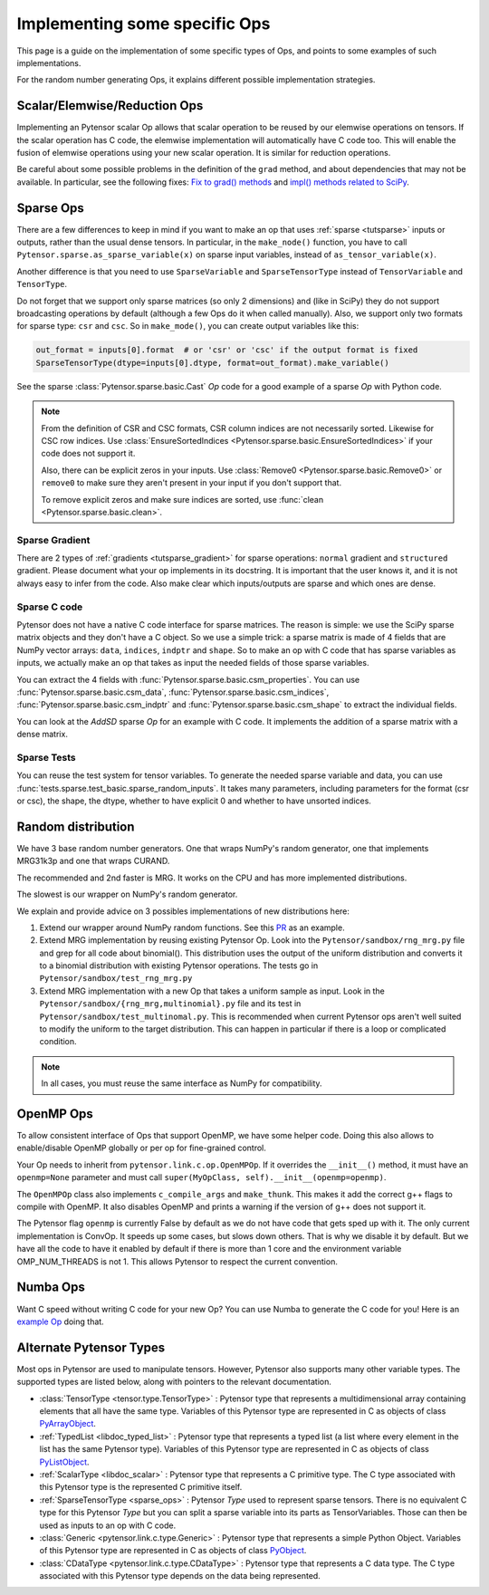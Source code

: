 .. _other_ops:

==============================
Implementing some specific Ops
==============================

This page is a guide on the implementation of some specific types of Ops,
and points to some examples of such implementations.

For the random number generating Ops, it explains different possible
implementation strategies.


.. _scalar_ops:

Scalar/Elemwise/Reduction Ops
=============================

Implementing an Pytensor scalar Op allows that scalar operation to be reused
by our elemwise operations on tensors. If the scalar operation has C code, the
elemwise implementation will automatically have C code too. This
will enable the fusion of elemwise operations using your new scalar
operation. It is similar for reduction operations.

Be careful about some possible problems in the definition of the
``grad`` method, and about dependencies that may not be available. In
particular, see the following fixes:
`Fix to grad() methods
<https://github.com/Theano/Theano/commit/002872ad97919b97eaf58e095044e3c3067668e4>`_
and `impl() methods related to SciPy
<https://github.com/Theano/Theano/commit/08d16c0aa6681fc53d8d0f40342551eb47ff536e>`_.

.. _sparse_ops:

Sparse Ops
==========

There are a few differences to keep in mind if you want to make an op
that uses :ref:`sparse <tutsparse>` inputs or outputs, rather than the
usual dense tensors. In particular, in the
``make_node()`` function, you have to call
``Pytensor.sparse.as_sparse_variable(x)`` on sparse input variables,
instead of ``as_tensor_variable(x)``.

Another difference is that you need to use ``SparseVariable`` and
``SparseTensorType`` instead of ``TensorVariable`` and ``TensorType``.

Do not forget that we support only sparse matrices (so only 2 dimensions)
and (like in SciPy) they do not support broadcasting operations by default
(although a few Ops do it when called manually). Also, we support only two
formats for sparse type: ``csr`` and ``csc``. So in ``make_mode()``,
you can create output variables like this:

.. code-block:: python

    out_format = inputs[0].format  # or 'csr' or 'csc' if the output format is fixed
    SparseTensorType(dtype=inputs[0].dtype, format=out_format).make_variable()

See the sparse :class:`Pytensor.sparse.basic.Cast` `Op` code for a good example of
a sparse `Op` with Python code.

.. note::

   From the definition of CSR and CSC formats, CSR column indices are
   not necessarily sorted. Likewise for CSC row indices. Use
   :class:`EnsureSortedIndices
   <Pytensor.sparse.basic.EnsureSortedIndices>` if your code does not
   support it.

   Also, there can be explicit zeros in your inputs. Use
   :class:`Remove0 <Pytensor.sparse.basic.Remove0>` or ``remove0`` to
   make sure they aren't present in your input if you don't support
   that.

   To remove explicit zeros and make sure indices are sorted, use
   :func:`clean <Pytensor.sparse.basic.clean>`.

Sparse Gradient
---------------

There are 2 types of :ref:`gradients <tutsparse_gradient>` for sparse
operations: ``normal``
gradient and ``structured`` gradient. Please document what your op
implements in its docstring. It is important that the user knows it, and
it is not always easy to infer from the code. Also make clear which
inputs/outputs are sparse and which ones are dense.

Sparse C code
-------------

Pytensor does not have a native C code interface for sparse matrices. The
reason is simple: we use the SciPy sparse matrix objects and they don't
have a C object. So we use a simple trick: a sparse matrix is made of
4 fields that are NumPy vector arrays: ``data``, ``indices``, ``indptr``
and ``shape``. So to make
an op with C code that has sparse variables as inputs, we actually make an op
that takes as input the needed fields of those sparse variables.

You can extract the 4 fields with
:func:`Pytensor.sparse.basic.csm_properties`. You can use
:func:`Pytensor.sparse.basic.csm_data`,
:func:`Pytensor.sparse.basic.csm_indices`,
:func:`Pytensor.sparse.basic.csm_indptr` and
:func:`Pytensor.sparse.basic.csm_shape` to extract the individual
fields.

You can look at the `AddSD` sparse `Op` for an example with C code. It implements
the addition of a sparse matrix with a dense matrix.

Sparse Tests
------------

You can reuse the test system for tensor variables. To generate the
needed sparse variable and data, you can use
:func:`tests.sparse.test_basic.sparse_random_inputs`. It takes
many parameters, including parameters for the format (csr or csc), the shape, the
dtype, whether to have explicit 0 and whether to have unsorted indices.

.. _random_ops:

Random distribution
===================

We have 3 base random number generators. One that wraps NumPy's random
generator, one that implements MRG31k3p and one that wraps CURAND.

The recommended and 2nd faster is MRG. It works on the CPU and
has more implemented distributions.

The slowest is our wrapper on NumPy's random generator.

We explain and provide advice on 3 possibles implementations of new
distributions here:

1. Extend our wrapper around NumPy random functions.
   See this `PR <https://github.com/Theano/Theano/pull/1607>`_ as an example.

2. Extend MRG implementation by reusing existing Pytensor Op. Look into
   the ``Pytensor/sandbox/rng_mrg.py`` file and grep for all code about
   binomial(). This distribution uses the output of the uniform
   distribution and converts it to a binomial distribution with
   existing Pytensor operations. The tests go in
   ``Pytensor/sandbox/test_rng_mrg.py``

3. Extend MRG implementation with a new Op that takes a uniform sample as
   input. Look in the ``Pytensor/sandbox/{rng_mrg,multinomial}.py`` file
   and its test in ``Pytensor/sandbox/test_multinomal.py``. This is
   recommended when current Pytensor ops aren't well suited to modify
   the uniform to the target distribution. This can happen in
   particular if there is a loop or complicated condition.

.. note::

    In all cases, you must reuse the same interface as NumPy for compatibility.


.. _openmp_ops:

OpenMP Ops
==========

To allow consistent interface of Ops that support OpenMP, we have some
helper code. Doing this also allows to enable/disable OpenMP globally
or per op for fine-grained control.

Your Op needs to inherit from ``pytensor.link.c.op.OpenMPOp``. If it overrides
the ``__init__()`` method, it must have an ``openmp=None`` parameter
and must call ``super(MyOpClass, self).__init__(openmp=openmp)``.

The ``OpenMPOp`` class also implements ``c_compile_args`` and
``make_thunk``. This makes it add the correct g++ flags to compile with
OpenMP. It also disables OpenMP and prints a warning if the version of
g++ does not support it.

The Pytensor flag ``openmp`` is currently False by default as we do not
have code that gets sped up with it. The only current implementation
is ConvOp. It speeds up some cases, but slows down others. That is why
we disable it by default. But we have all the code to have it enabled
by default if there is more than 1 core and the environment
variable OMP_NUM_THREADS is not 1. This allows Pytensor to respect the
current convention.

.. note:

   The OpenMP parameter of an Op should not be used in its __eq__ and
   __hash__ methods. Those methods are used to merge equivalent
   computation in an Pytensor graph. If we have 2 Apply nodes with the
   same inputs and they execute 2 ConvOp that only differ on the
   OpenMP parameter, we want them to be merged.

.. _numba_ops:

Numba Ops
=========

Want C speed without writing C code for your new Op? You can use Numba
to generate the C code for you! Here is an `example
Op <https://gist.github.com/nouiz/5492778#file-theano_op-py>`_ doing that.

.. _alternate_Pytensor_types:

Alternate Pytensor Types
========================

Most ops in Pytensor are used to manipulate tensors. However, Pytensor also
supports many other variable types. The supported types are listed below,
along with pointers to the relevant documentation.

*       :class:`TensorType <tensor.type.TensorType>` : Pytensor type that represents
        a multidimensional array containing elements that all have the same
        type. Variables of this Pytensor type are represented in C as objects of
        class
        `PyArrayObject <http://docs.scipy.org/doc/numpy/reference/c-api.types-and-structures.html#PyArrayObject>`_.

*       :ref:`TypedList <libdoc_typed_list>` : Pytensor type that represents a
        typed list (a list where every element in the list has the same Pytensor
        type). Variables of this Pytensor type are represented in C as objects
        of class `PyListObject <https://docs.python.org/2/c-api/list.html>`_.

*       :ref:`ScalarType <libdoc_scalar>` : Pytensor type that represents a C
        primitive type. The C type associated with this Pytensor type is the
        represented C primitive itself.

*       :ref:`SparseTensorType <sparse_ops>` : Pytensor `Type` used to represent sparse
        tensors. There is no equivalent C type for this Pytensor `Type` but you
        can split a sparse variable into its parts as TensorVariables. Those
        can then be used as inputs to an op with C code.

*       :class:`Generic <pytensor.link.c.type.Generic>` : Pytensor type that
        represents a simple Python Object. Variables of this Pytensor type are
        represented in C as objects of class `PyObject
        <https://docs.python.org/2/c-api/structures.html#c.PyObject>`_.

*       :class:`CDataType <pytensor.link.c.type.CDataType>` :  Pytensor type that
        represents a C data type. The C type associated with this Pytensor type
        depends on the data being represented.
